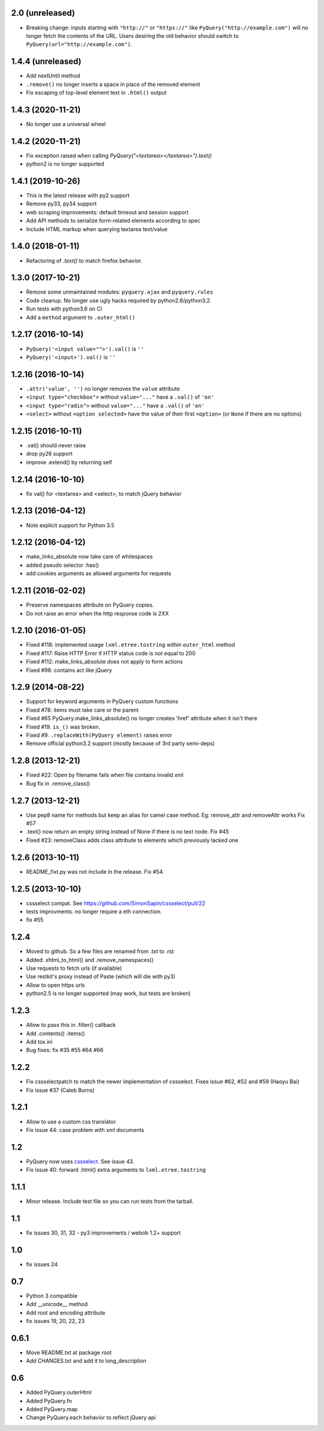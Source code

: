 2.0 (unreleased)
----------------

- Breaking change: inputs starting with ``"http://"`` or ``"https://"`` like
  ``PyQuery("http://example.com")`` will no longer fetch the contents of the URL.
  Users desiring the old behavior should switch to ``PyQuery(url="http://example.com")``.

1.4.4 (unreleased)
------------------

- Add nextUntil method

- ``.remove()`` no longer inserts a space in place of the removed element

- Fix escaping of top-level element text in ``.html()`` output


1.4.3 (2020-11-21)
------------------

- No longer use a universal wheel


1.4.2 (2020-11-21)
------------------

- Fix exception raised when calling `PyQuery("<textarea></textarea>").text()`

- python2 is no longer supported

1.4.1 (2019-10-26)
------------------

- This is the latest release with py2 support

- Remove py33, py34 support

- web scraping improvements: default timeout and session support

- Add API methods to serialize form-related elements according to spec

- Include HTML markup when querying textarea text/value


1.4.0 (2018-01-11)
------------------

- Refactoring of `.text()` to match firefox behavior.


1.3.0 (2017-10-21)
------------------

- Remove some unmaintained modules: ``pyquery.ajax`` and ``pyquery.rules``

- Code cleanup. No longer use ugly hacks required by python2.6/python3.2.

- Run tests with python3.6 on CI

- Add a ``method`` argument to ``.outer_html()``


1.2.17 (2016-10-14)
-------------------

- ``PyQuery('<input value="">').val()`` is ``''``
- ``PyQuery('<input>').val()`` is ``''``


1.2.16 (2016-10-14)
-------------------

- ``.attr('value', '')`` no longer removes the ``value`` attribute

- ``<input type="checkbox">`` without ``value="..."`` have a ``.val()`` of
  ``'on'``

- ``<input type="radio">`` without ``value="..."`` have a ``.val()`` of
  ``'on'``

- ``<select>`` without ``<option selected>`` have the value of their first
  ``<option>`` (or ``None`` if there are no options)


1.2.15 (2016-10-11)
-------------------

- .val() should never raise

- drop py26 support

- improve .extend() by returning self


1.2.14 (2016-10-10)
-------------------

- fix val() for <textarea> and <select>, to match jQuery behavior


1.2.13 (2016-04-12)
-------------------

- Note explicit support for Python 3.5

1.2.12 (2016-04-12)
-------------------

- make_links_absolute now take care of whitespaces

- added pseudo selector :has()

- add cookies arguments as allowed arguments for requests


1.2.11 (2016-02-02)
-------------------

- Preserve namespaces attribute on PyQuery copies.

- Do not raise an error when the http response code is 2XX

1.2.10 (2016-01-05)
-------------------

- Fixed #118: implemented usage ``lxml.etree.tostring`` within ``outer_html`` method

- Fixed #117: Raise HTTP Error if HTTP status code is not equal to 200

- Fixed #112: make_links_absolute does not apply to form actions

- Fixed #98: contains act like jQuery


1.2.9 (2014-08-22)
------------------

- Support for keyword arguments in PyQuery custom functions

- Fixed #78: items must take care or the parent

- Fixed #65 PyQuery.make_links_absolute() no longer creates 'href' attribute
  when it isn't there

- Fixed #19. ``is_()`` was broken.

- Fixed #9. ``.replaceWith(PyQuery element)`` raises error

- Remove official python3.2 support (mostly because of 3rd party semi-deps)


1.2.8 (2013-12-21)
------------------

- Fixed #22: Open by filename fails when file contains invalid xml

- Bug fix in .remove_class()


1.2.7 (2013-12-21)
------------------

- Use pep8 name for methods but keep an alias for camel case method.
  Eg: remove_attr and removeAttr works
  Fix #57

- .text() now return an empty string instead of None if there is no text node.
  Fix #45

- Fixed #23: removeClass adds class attribute to elements which previously
  lacked one


1.2.6 (2013-10-11)
------------------

- README_fixt.py was not include in the release. Fix #54.


1.2.5 (2013-10-10)
------------------

- cssselect compat. See https://github.com/SimonSapin/cssselect/pull/22

- tests improvments. no longer require a eth connection.

- fix #55

1.2.4
-----

- Moved to github. So a few files are renamed from .txt to .rst

- Added .xhtml_to_html() and .remove_namespaces()

- Use requests to fetch urls (if available)

- Use restkit's proxy instead of Paste (which will die with py3)

- Allow to open https urls

- python2.5 is no longer supported (may work, but tests are broken)

1.2.3
-----

- Allow to pass this in .filter() callback

- Add .contents() .items()

- Add tox.ini

- Bug fixes: fix #35 #55 #64 #66

1.2.2
-----

- Fix cssselectpatch to match the newer implementation of cssselect. Fixes issue #62, #52 and #59 (Haoyu Bai)

- Fix issue #37 (Caleb Burns)

1.2.1
-----

- Allow to use a custom css translator.

- Fix issue 44: case problem with xml documents

1.2
---

- PyQuery now uses `cssselect <http://pypi.python.org/pypi/cssselect>`_. See issue 43.

- Fix issue 40: forward .html() extra arguments to ``lxml.etree.tostring``

1.1.1
-----

- Minor release. Include test file so you can run tests from the tarball.


1.1
---

- fix issues 30, 31, 32 - py3 improvements / webob 1.2+ support


1.0
---

- fix issues 24

0.7
---

- Python 3 compatible

- Add __unicode__ method

- Add root and encoding attribute

- fix issues 19, 20, 22, 23 

0.6.1
------

- Move README.txt at package root

- Add CHANGES.txt and add it to long_description

0.6
----

- Added PyQuery.outerHtml

- Added PyQuery.fn

- Added PyQuery.map

- Change PyQuery.each behavior to reflect jQuery api


